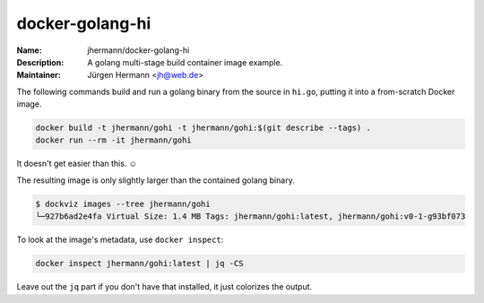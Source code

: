 ================
docker-golang-hi
================

:Name:          jhermann/docker-golang-hi
:Description:   A golang multi-stage build container image example.
:Maintainer:    Jürgen Hermann <jh@web.de>

The following commands build and run a golang binary from the source in ``hi.go``,
putting it into a from-scratch Docker image.

.. code-block:: shell

   docker build -t jhermann/gohi -t jhermann/gohi:$(git describe --tags) .
   docker run --rm -it jhermann/gohi

It doesn't get easier than this. ☺

The resulting image is only slightly larger than the contained golang binary.

.. code-block:: console

    $ dockviz images --tree jhermann/gohi
    └─927b6ad2e4fa Virtual Size: 1.4 MB Tags: jhermann/gohi:latest, jhermann/gohi:v0-1-g93bf073

To look at the image's metadata, use ``docker inspect``:

.. code-block:: shell

    docker inspect jhermann/gohi:latest | jq -CS

Leave out the ``jq`` part if you don't have that installed,
it just colorizes the output.
